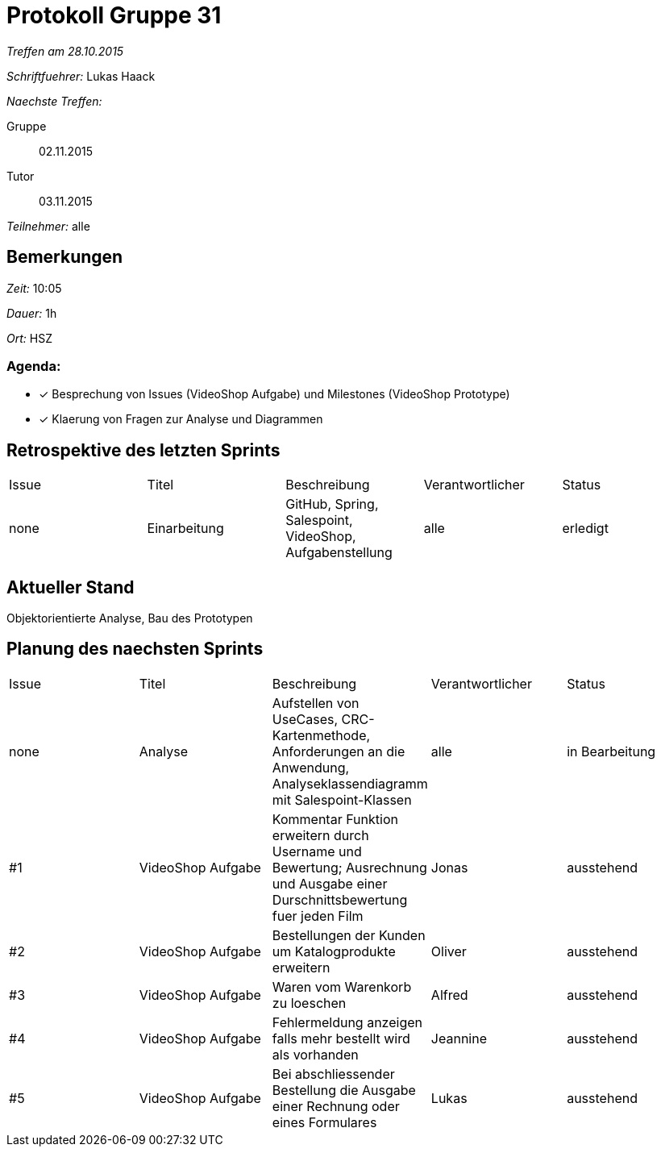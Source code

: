 = Protokoll Gruppe 31

__Treffen am 28.10.2015__

__Schriftfuehrer:__ Lukas Haack

__Naechste Treffen:__

Gruppe:: 02.11.2015
Tutor:: 03.11.2015

__Teilnehmer:__ alle

== Bemerkungen
__Zeit:__ 10:05

__Dauer:__ 1h

__Ort:__ HSZ

=== Agenda:

- [*] Besprechung von Issues (VideoShop Aufgabe) und Milestones (VideoShop Prototype)
- [*] Klaerung von Fragen zur Analyse und Diagrammen


== Retrospektive des letzten Sprints

[option="headers"]
|===
|Issue |Titel        |Beschreibung                                           |Verantwortlicher    |Status
|none  |Einarbeitung |GitHub, Spring, Salespoint, VideoShop, Aufgabenstellung|alle                |erledigt
|===

== Aktueller Stand
Objektorientierte Analyse, Bau des Prototypen

== Planung des naechsten Sprints

[option="headers"]
|===
|Issue |Titel            |Beschreibung                                                                                                                 |Verantwortlicher    |Status
|none  |Analyse          |Aufstellen von UseCases, CRC-Kartenmethode, Anforderungen an die Anwendung, Analyseklassendiagramm mit Salespoint-Klassen    |alle                |in Bearbeitung
|#1    |VideoShop Aufgabe|Kommentar Funktion erweitern durch Username und Bewertung; Ausrechnung und Ausgabe einer Durschnittsbewertung fuer jeden Film|Jonas               |ausstehend
|#2    |VideoShop Aufgabe|Bestellungen der Kunden um Katalogprodukte erweitern                                                                         |Oliver              |ausstehend
|#3    |VideoShop Aufgabe|Waren vom Warenkorb zu loeschen                                                                                              |Alfred              |ausstehend
|#4    |VideoShop Aufgabe|Fehlermeldung anzeigen falls mehr bestellt wird als vorhanden                                                                |Jeannine            |ausstehend
|#5    |VideoShop Aufgabe|Bei abschliessender Bestellung die Ausgabe einer Rechnung oder eines Formulares                                              |Lukas               |ausstehend
|===
